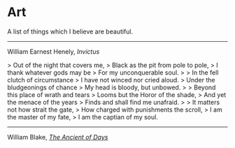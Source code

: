 #+begin_export markdown
export const metadata = {
title: "Art"
}
#+end_export

* Art

A list of things which I believe are beautiful.

-----

William Earnest Henely, /Invictus/

> Out of the night that covers me,  
> Black as the pit from pole to pole,  
> I thank whatever gods may be  
> For my unconquerable soul.  
>
> In the fell clutch of circumstance  
> I have not winced nor cried aloud.   
> Under the bludgeonings of chance  
> My head is bloody, but unbowed.  
>
> Beyond this place of wrath and tears  
> Looms but the Horor of the shade,  
> And yet the menace of the years  
> Finds and shall find me unafraid.  
>
> It matters not how strait the gate,  
> How charged with punishments the scroll,  
> I am the master of my fate,  
> I am the captian of my soul.  

-----

William Blake, [[https://en.wikipedia.org/wiki/The_Ancient_of_Days][/The Ancient of Days/]]

#+begin_export markdown
![The Ancient of Days by William Blake](https:/upload.wikimedia.org/wikipedia/commons/thumb/a/ac/Europe_a_Prophecy_copy_K_plate_01.jpg/442px-Europe_a_Prophecy_copy_K_plate_01.jpg)
#+end_export
